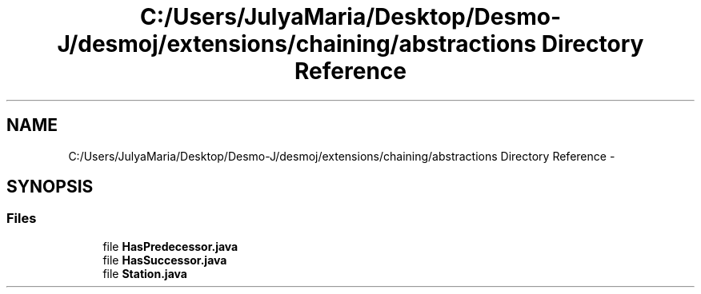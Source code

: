 .TH "C:/Users/JulyaMaria/Desktop/Desmo-J/desmoj/extensions/chaining/abstractions Directory Reference" 3 "Wed Dec 4 2013" "Version 1.0" "Desmo-J" \" -*- nroff -*-
.ad l
.nh
.SH NAME
C:/Users/JulyaMaria/Desktop/Desmo-J/desmoj/extensions/chaining/abstractions Directory Reference \- 
.SH SYNOPSIS
.br
.PP
.SS "Files"

.in +1c
.ti -1c
.RI "file \fBHasPredecessor\&.java\fP"
.br
.ti -1c
.RI "file \fBHasSuccessor\&.java\fP"
.br
.ti -1c
.RI "file \fBStation\&.java\fP"
.br
.in -1c
